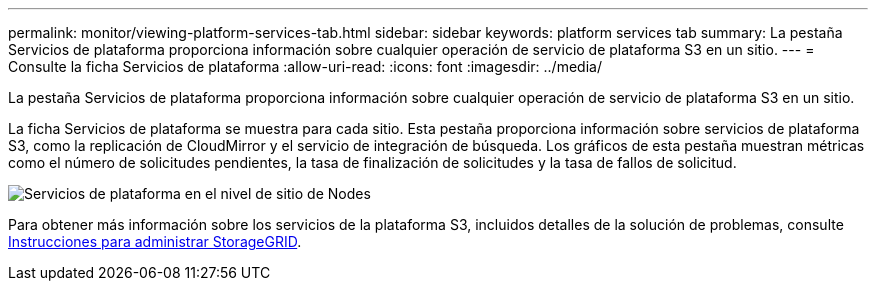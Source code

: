 ---
permalink: monitor/viewing-platform-services-tab.html 
sidebar: sidebar 
keywords: platform services tab 
summary: La pestaña Servicios de plataforma proporciona información sobre cualquier operación de servicio de plataforma S3 en un sitio. 
---
= Consulte la ficha Servicios de plataforma
:allow-uri-read: 
:icons: font
:imagesdir: ../media/


[role="lead"]
La pestaña Servicios de plataforma proporciona información sobre cualquier operación de servicio de plataforma S3 en un sitio.

La ficha Servicios de plataforma se muestra para cada sitio. Esta pestaña proporciona información sobre servicios de plataforma S3, como la replicación de CloudMirror y el servicio de integración de búsqueda. Los gráficos de esta pestaña muestran métricas como el número de solicitudes pendientes, la tasa de finalización de solicitudes y la tasa de fallos de solicitud.

image::../media/nodes_page_site_level_platform_services.gif[Servicios de plataforma en el nivel de sitio de Nodes]

Para obtener más información sobre los servicios de la plataforma S3, incluidos detalles de la solución de problemas, consulte xref:../admin/index.adoc[Instrucciones para administrar StorageGRID].
